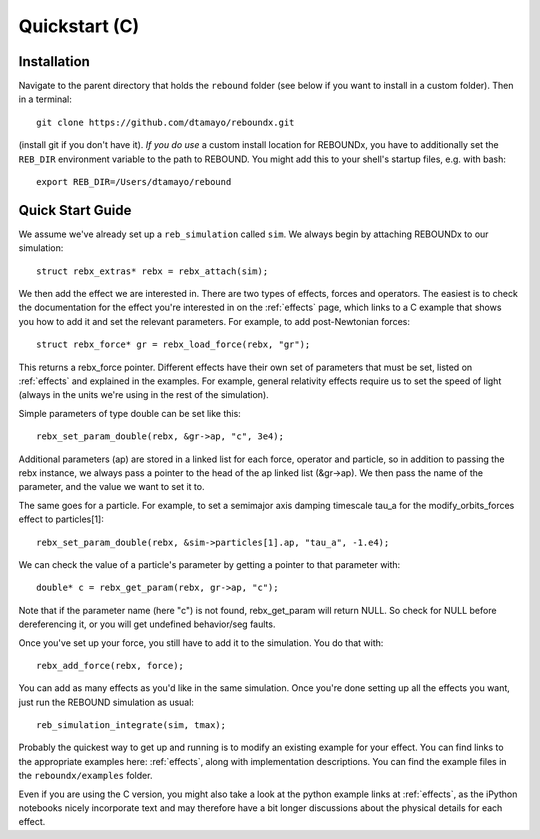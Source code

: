 .. _c_quickstart:

Quickstart (C)
==============

Installation
------------

Navigate to the parent directory that holds the ``rebound`` folder (see below if you want to install in a custom folder).  Then in a terminal::

    git clone https://github.com/dtamayo/reboundx.git

(install git if you don't have it).  *If you do use* a custom install location for REBOUNDx, you have to additionally set the ``REB_DIR`` environment variable to the path to REBOUND. You might add this to your shell's startup files, e.g. with bash::
    
    export REB_DIR=/Users/dtamayo/rebound

.. _c_qs:

Quick Start Guide
-----------------

We assume we've already set up a ``reb_simulation`` called ``sim``.  We always begin by attaching REBOUNDx to our simulation::
    
    struct rebx_extras* rebx = rebx_attach(sim);

We then add the effect we are interested in.
There are two types of effects, forces and operators. 
The easiest is to check the documentation for the effect you're interested in on the :ref:`effects` page, which links to a C example that shows you how to add it and set the relevant parameters.
For example, to add post-Newtonian forces::

    struct rebx_force* gr = rebx_load_force(rebx, "gr");

This returns a rebx_force pointer. 
Different effects have their own set of parameters that must be set, listed on :ref:`effects` and explained in the examples. 
For example, general relativity effects require us to set the speed of light (always in the units we're using in the rest of the simulation).

Simple parameters of type double can be set like this::

    rebx_set_param_double(rebx, &gr->ap, "c", 3e4);

Additional parameters (ap) are stored in a linked list for each force, operator and particle, so in addition to passing
the rebx instance, we always pass a pointer to the head of the ap linked list (&gr->ap). We then pass the name of 
the parameter, and the value we want to set it to.

The same goes for a particle. For example, to set a semimajor axis damping timescale tau_a for the modify_orbits_forces effect to particles[1]::

    rebx_set_param_double(rebx, &sim->particles[1].ap, "tau_a", -1.e4);

We can check the value of a particle's parameter by getting a pointer to that parameter with::

    double* c = rebx_get_param(rebx, gr->ap, "c");
   
Note that if the parameter name (here "c") is not found, rebx_get_param will return NULL.
So check for NULL before dereferencing it, or you will get undefined behavior/seg faults.

Once you've set up your force, you still have to add it to the simulation. You do that with::

    rebx_add_force(rebx, force);

You can add as many effects as you'd like in the same simulation.
Once you're done setting up all the effects you want, just run the REBOUND simulation as usual::

    reb_simulation_integrate(sim, tmax);

Probably the quickest way to get up and running is to modify an existing example for your effect.
You can find links to the appropriate examples here: :ref:`effects`, along with implementation descriptions.
You can find the example files in the ``reboundx/examples`` folder.

Even if you are using the C version, you might also take a look at the python example links at :ref:`effects`, as the iPython notebooks nicely incorporate text and may therefore have a bit longer discussions about the physical details for each effect.
